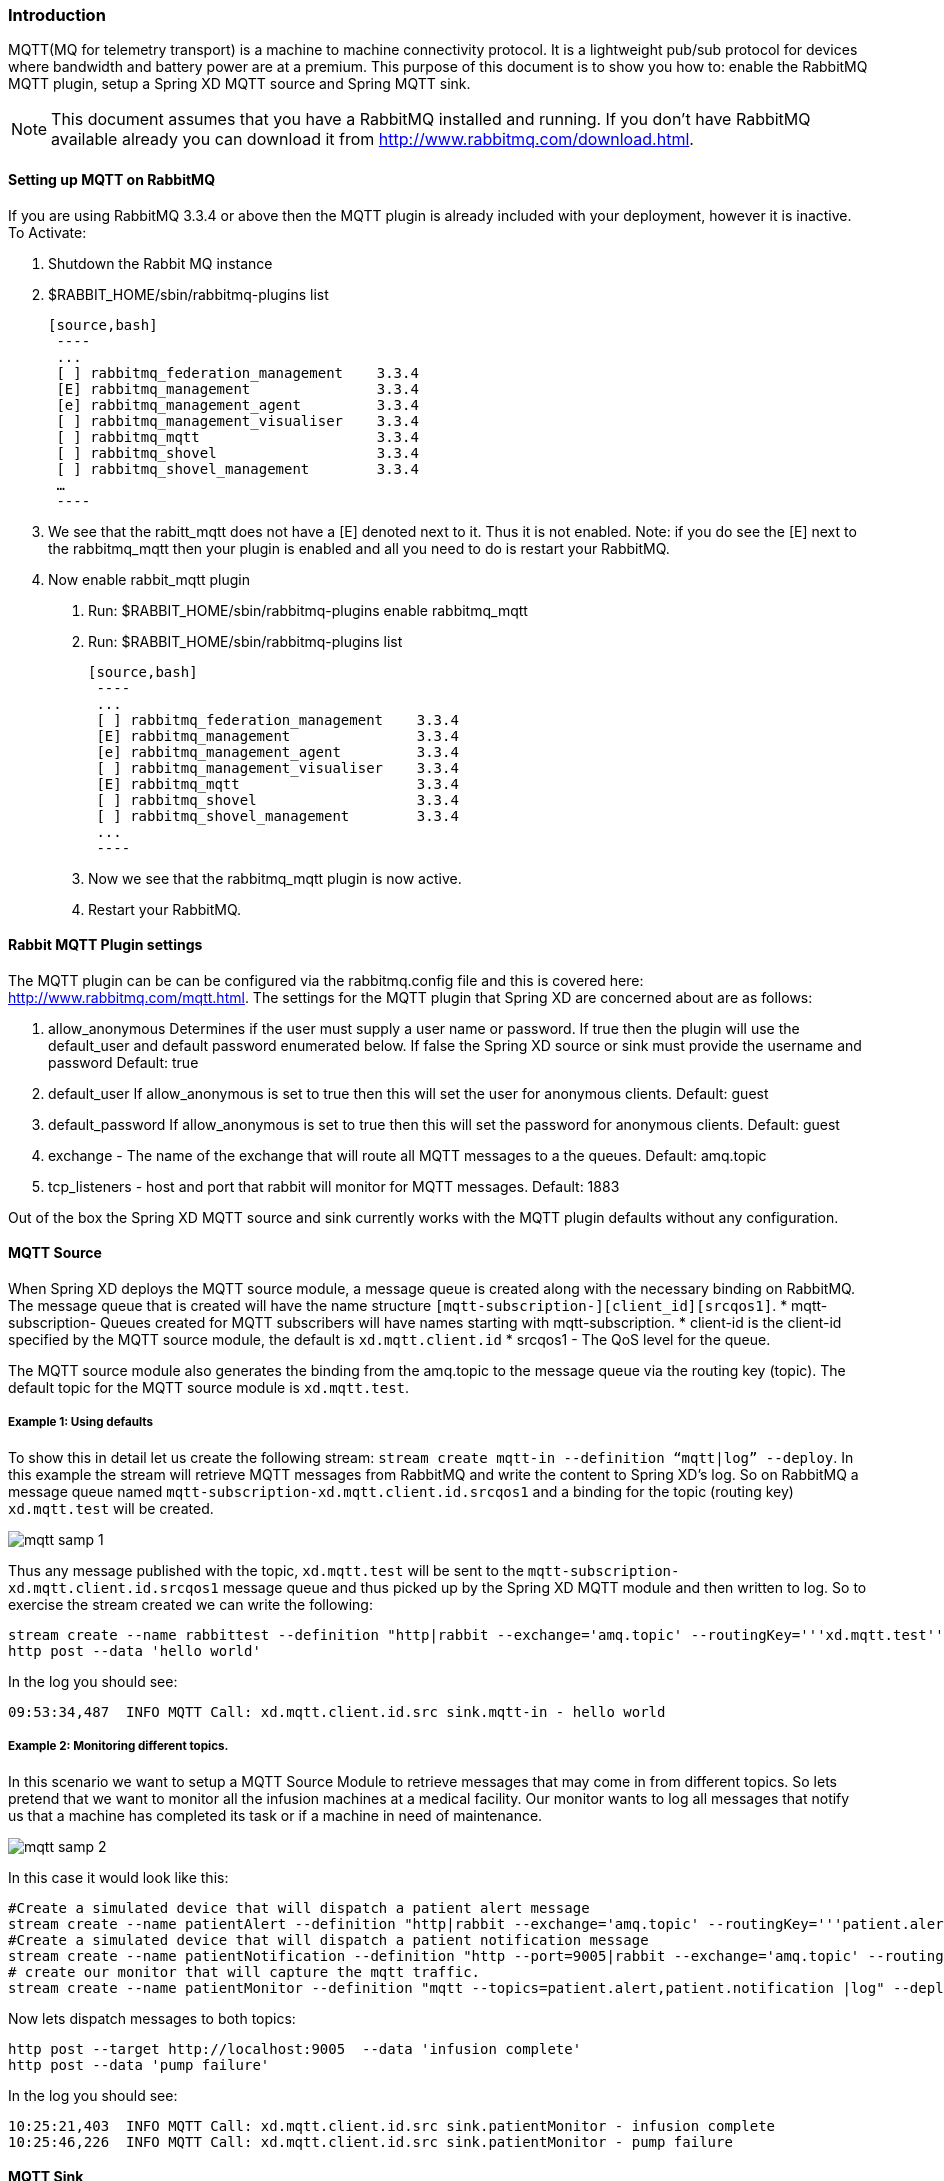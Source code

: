=== Introduction
MQTT(MQ for telemetry transport) is a machine to machine connectivity protocol. It is a lightweight pub/sub protocol for devices where bandwidth and battery power are at a premium.  This purpose of this document is to show you how to: enable the RabbitMQ MQTT plugin, setup a Spring XD MQTT source and Spring MQTT sink. 

NOTE:  This document assumes that you have a RabbitMQ installed and running.  If you don’t have RabbitMQ available already you can download it from http://www.rabbitmq.com/download.html.   

==== Setting up MQTT on RabbitMQ
If you are using RabbitMQ 3.3.4 or above then the MQTT plugin is already included with your deployment, however it is inactive.  
To Activate:

1. Shutdown the Rabbit MQ instance
2. $RABBIT_HOME/sbin/rabbitmq-plugins list
 
 [source,bash] 
  ----
  ...
  [ ] rabbitmq_federation_management    3.3.4
  [E] rabbitmq_management               3.3.4
  [e] rabbitmq_management_agent         3.3.4
  [ ] rabbitmq_management_visualiser    3.3.4
  [ ] rabbitmq_mqtt                     3.3.4
  [ ] rabbitmq_shovel                   3.3.4
  [ ] rabbitmq_shovel_management        3.3.4
  …
  ----  
  
3.  We see that the rabitt_mqtt does not have a [E] denoted next to it.  Thus it is not enabled.  
Note: if you do see the [E] next to the rabbitmq_mqtt then your plugin is enabled and all you need to do is restart your RabbitMQ.
4. Now enable rabbit_mqtt plugin
  a. Run: $RABBIT_HOME/sbin/rabbitmq-plugins enable rabbitmq_mqtt
  b. Run: $RABBIT_HOME/sbin/rabbitmq-plugins list
 
 [source,bash]
  ----
  ...
  [ ] rabbitmq_federation_management    3.3.4
  [E] rabbitmq_management               3.3.4
  [e] rabbitmq_management_agent         3.3.4
  [ ] rabbitmq_management_visualiser    3.3.4
  [E] rabbitmq_mqtt                     3.3.4
  [ ] rabbitmq_shovel                   3.3.4
  [ ] rabbitmq_shovel_management        3.3.4
  ...
  ----

   c. Now we see that the rabbitmq_mqtt plugin is now active.
   d. Restart your RabbitMQ.
   
==== Rabbit MQTT Plugin settings
The MQTT plugin can be can be configured via the rabbitmq.config file and this is covered here: http://www.rabbitmq.com/mqtt.html.  
The settings for the MQTT plugin that Spring XD are concerned about are as follows:

1. allow_anonymous  Determines if the user must supply a user name or password.  If true then the plugin will use the default_user and default password enumerated below.  If false the Spring XD source or sink must provide the username and password  Default: true
2. default_user  If allow_anonymous is set to true then this will set the user for anonymous clients.  Default: guest
3. default_password If allow_anonymous is set to true then this will set the password for anonymous clients.  Default: guest 
4. exchange - The name of the exchange that will route all MQTT messages to a the  queues. Default: amq.topic
6. tcp_listeners - host and port that rabbit will monitor for MQTT messages. Default: 1883

Out of the box the Spring XD MQTT source and sink currently works with the MQTT plugin defaults without any configuration.     
   
==== MQTT Source
When Spring XD deploys the  MQTT source module, a message queue is created along with the necessary binding on RabbitMQ.  The message queue that is created will have the name structure `[mqtt-subscription-][client_id][srcqos1]`. 
* mqtt-subscription- Queues created for MQTT subscribers will have names starting with mqtt-subscription.
* client-id is the client-id specified by the MQTT source module, the default is `xd.mqtt.client.id`
* srcqos1 - The QoS level for the queue.

The MQTT source module also generates the binding from the amq.topic to the message queue via the routing key (topic).  The default topic for the MQTT source module is `xd.mqtt.test`.

===== Example 1: Using defaults
To show this in detail let us create the following stream: `stream create mqtt-in --definition “mqtt|log” --deploy`.  In this example the stream will retrieve MQTT messages from RabbitMQ and write the content to Spring XD’s log.  So on RabbitMQ a message queue named `mqtt-subscription-xd.mqtt.client.id.srcqos1` and a binding for the topic (routing key) `xd.mqtt.test` will be created.  

image::images/mqtt_samp_1.png[]

Thus any message published with the topic, `xd.mqtt.test` will be sent to the `mqtt-subscription-xd.mqtt.client.id.srcqos1` message queue and thus picked up by the Spring XD MQTT module and then written to log.  
So to exercise the stream created we can write the following:

----
stream create --name rabbittest --definition "http|rabbit --exchange='amq.topic' --routingKey='''xd.mqtt.test'''" --deploy
http post --data 'hello world'
----

In the log you should see:

[source,bash]
----
09:53:34,487  INFO MQTT Call: xd.mqtt.client.id.src sink.mqtt-in - hello world
----

===== Example 2: Monitoring different topics. 
In this scenario we want to setup a MQTT Source Module to retrieve messages that may come in from different topics.  So lets pretend that we want to monitor all the infusion machines at a medical facility.  Our monitor wants to log all messages that notify us that a machine has completed its task or if a machine in need of  maintenance.  

image::images/mqtt_samp_2.png[]

In this case it would look like this:

----
#Create a simulated device that will dispatch a patient alert message
stream create --name patientAlert --definition "http|rabbit --exchange='amq.topic' --routingKey='''patient.alert'''" --deploy
#Create a simulated device that will dispatch a patient notification message
stream create --name patientNotification --definition "http --port=9005|rabbit --exchange='amq.topic' --routingKey='''patient.notification'''" --deploy
# create our monitor that will capture the mqtt traffic.
stream create --name patientMonitor --definition "mqtt --topics=patient.alert,patient.notification |log" --deploy
----

Now lets dispatch messages to both topics:

----
http post --target http://localhost:9005  --data 'infusion complete'
http post --data 'pump failure'
----

In the log you should see:

[source,bash]
----
10:25:21,403  INFO MQTT Call: xd.mqtt.client.id.src sink.patientMonitor - infusion complete
10:25:46,226  INFO MQTT Call: xd.mqtt.client.id.src sink.patientMonitor - pump failure
----
   
==== MQTT Sink
The MQTT sink module will publish messages for a topic to the broker for a specific topic.  

===== Example 1: Using defaults
In this example we will create a stream that will publish a message to topic using the defaults: 

----
stream create mqtt-out --definition “http|mqtt” --deploy
stream create mqtt-in --definition”mqtt|log” 
----

This mqtt-out stream will receive http messages to port 9000 on localhost and then the mqtt will publish the information to a rabbit instance on the localhost.  The message will be routed to the queue (mqtt-subscription-xd.mqtt.client.id.srcqos1) that was created by MQTT source module and then, the message will be delivered to the MQTT source module.

image::images/mqtt_samp_3.png[]

So the output will look something like this, if you execute a `http post --data ‘hello world’`

[source,bash]
----
14:03:57,340  INFO MQTT Call: xd.mqtt.client.id.src sink.mqtt-in - hello world
----
  